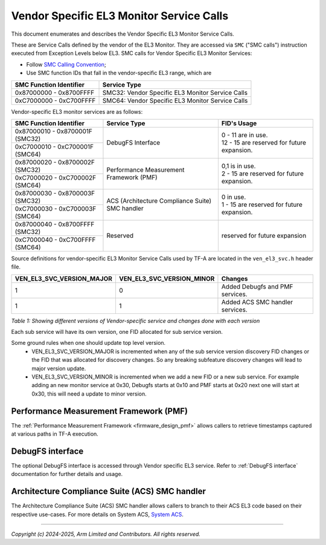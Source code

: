 Vendor Specific EL3 Monitor Service Calls
=========================================

This document enumerates and describes the Vendor Specific EL3 Monitor Service
Calls.

These are Service Calls defined by the vendor of the EL3 Monitor.
They are accessed via ``SMC`` ("SMC calls") instruction executed from Exception
Levels below EL3. SMC calls for Vendor Specific EL3 Monitor Services:

-  Follow `SMC Calling Convention`_;
-  Use SMC function IDs that fall in the vendor-specific EL3 range, which are

+---------------------------+--------------------------------------------------+
| SMC Function Identifier   | Service Type                                     |
+===========================+==================================================+
| 0x87000000 - 0x8700FFFF   | SMC32: Vendor Specific EL3 Monitor Service Calls |
+---------------------------+--------------------------------------------------+
| 0xC7000000 - 0xC700FFFF   | SMC64: Vendor Specific EL3 Monitor Service Calls |
+---------------------------+--------------------------------------------------+

Vendor-specific EL3 monitor services are as follows:

+-----------------------------------+-----------------------+---------------------------------------------+
| SMC Function Identifier           | Service Type          | FID's Usage                                 |
+===================================+=======================+=============================================+
| 0x87000010 - 0x8700001F (SMC32)   | DebugFS Interface     | | 0 - 11 are in use.                        |
+-----------------------------------+                       | | 12 - 15 are reserved for future expansion.|
| 0xC7000010 - 0xC700001F (SMC64)   |                       |                                             |
+-----------------------------------+-----------------------+---------------------------------------------+
| 0x87000020 - 0x8700002F (SMC32)   | Performance           | | 0,1 is in use.                            |
+-----------------------------------+ Measurement Framework | | 2 - 15 are reserved for future expansion. |
| 0xC7000020 - 0xC700002F (SMC64)   | (PMF)                 |                                             |
+-----------------------------------+-----------------------+---------------------------------------------+
| 0x87000030 - 0x8700003F (SMC32)   | ACS (Architecture     | | 0 in use.                                 |
+-----------------------------------+ Compliance Suite) SMC | | 1 - 15 are reserved for future expansion. |
| 0xC7000030 - 0xC700003F (SMC64)   | handler               |                                             |
+-----------------------------------+-----------------------+---------------------------------------------+
| 0x87000040 - 0x8700FFFF (SMC32)   | Reserved              | | reserved for future expansion             |
+-----------------------------------+                       |                                             |
| 0xC7000040 - 0xC700FFFF (SMC64)   |                       |                                             |
+-----------------------------------+-----------------------+---------------------------------------------+

Source definitions for vendor-specific EL3 Monitor Service Calls used by TF-A are located in
the ``ven_el3_svc.h`` header file.

+----------------------------+----------------------------+--------------------------------+
| VEN_EL3_SVC_VERSION_MAJOR  | VEN_EL3_SVC_VERSION_MINOR  | Changes                        |
+============================+============================+================================+
|                          1 |                          0 | Added Debugfs and PMF services.|
+----------------------------+----------------------------+--------------------------------+
|                          1 |                          1 | Added ACS SMC handler services.|
+----------------------------+----------------------------+--------------------------------+

*Table 1: Showing different versions of Vendor-specific service and changes done with each version*

Each sub service will have its own version, one FID allocated for sub service version.

Some ground rules when one should update top level version.
 - VEN_EL3_SVC_VERSION_MAJOR is incremented when any of the sub service version discovery
   FID changes or the FID that was allocated for discovery changes. So any breaking subfeature
   discovery changes will lead to major version update.
 - VEN_EL3_SVC_VERSION_MINOR is incremented when we add a new FID or a new sub service.
   For example adding an new monitor service at 0x30, Debugfs starts at 0x10 and PMF
   starts at 0x20 next one will start at 0x30, this will need a update to minor version.

Performance Measurement Framework (PMF)
---------------------------------------

The :ref:`Performance Measurement Framework <firmware_design_pmf>`
allows callers to retrieve timestamps captured at various paths in TF-A
execution.

DebugFS interface
-----------------

The optional DebugFS interface is accessed through Vendor specific EL3 service. Refer
to :ref:`DebugFS interface` documentation for further details and usage.

Architecture Compliance Suite (ACS) SMC handler
-----------------------------------------------

The Architecture Compliance Suite (ACS) SMC handler allows callers to branch
to their ACS EL3 code based on their respective use-cases.
For more details on System ACS, `System ACS`_.

--------------

*Copyright (c) 2024-2025, Arm Limited and Contributors. All rights reserved.*

.. _System ACS: https://developer.arm.com/Architectures/Architectural%20Compliance%20Suite
.. _SMC Calling Convention: https://developer.arm.com/docs/den0028/latest
